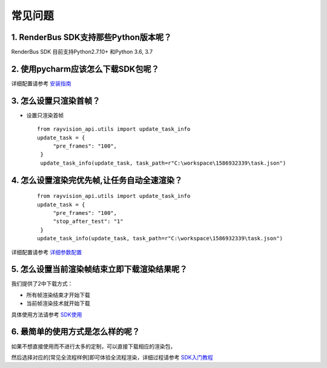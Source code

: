 常见问题
===========


.. _header-n3:

1. RenderBus SDK支持那些Python版本呢？
--------------------------------------

RenderBus SDK 目前支持Python2.7.10+ 和Python 3.6, 3.7

.. _header-n5:

2. 使用pycharm应该怎么下载SDK包呢？
-----------------------------------

详细配置请参考 `安装指南 <installation_guide.html>`__

.. _header-n13:

3. 怎么设置只渲染首帧？
-----------------------

-  设置只渲染首帧

 ::

   from rayvision_api.utils import update_task_info
   update_task = {
        "pre_frames": "100",
    }
    update_task_info(update_task, task_path=r"C:\workspace\1586932339\task.json")


.. _header-n14:

4. 怎么设置渲染完优先帧,让任务自动全速渲染？
--------------------------------------------
 ::

   from rayvision_api.utils import update_task_info
   update_task = {
        "pre_frames": "100",
        "stop_after_test": "1"
    }
   update_task_info(update_task, task_path=r"C:\workspace\1586932339\task.json")


详细配置请参考 `详细参数配置 <json_file>`__



.. _header-n34:

5. 怎么设置当前渲染帧结束立即下载渲染结果呢？
---------------------------------------------

我们提供了2中下载方式：

-  所有帧渲染结束才开始下载

-  当前帧渲染技术就开始下载

具体使用方法请参考 `SDK使用 <SDK_tutorial.html#header-n209>`__

.. _header-n9:

6. 最简单的使用方式是怎么样的呢？
----------------------------------

如果不想直接使用而不进行太多的定制，可以直接下载相应的渲染包，

然后选择对应的[常见全流程样例]即可体验全流程渲染，详细过程请参考 `SDK入门教程 <SDK_tutorial.html>`__
